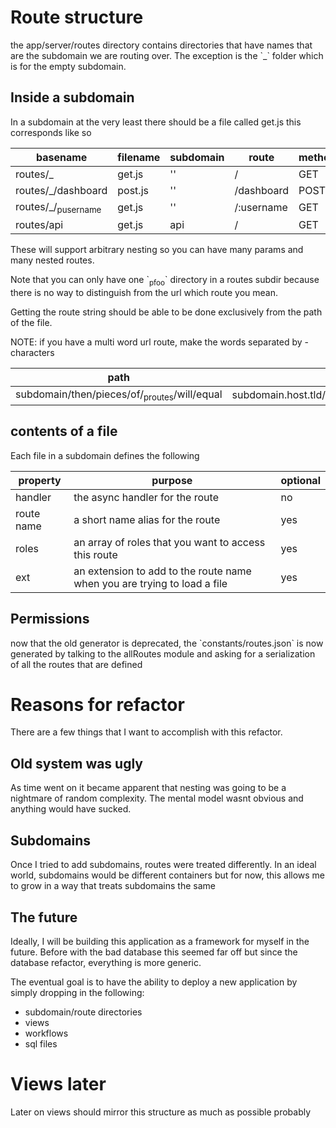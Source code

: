 * Route structure
the app/server/routes directory contains directories that have names that
are the subdomain we are routing over. The exception is the `_` folder
which is for the empty subdomain.
** Inside a subdomain
In a subdomain at the very least there should be a file called get.js
this corresponds like so

| basename             | filename | subdomain | route      | method | url                    |
|----------------------+----------+-----------+------------+--------+------------------------|
| routes/_             | get.js   | ''        | /          | GET    | miranda.com/           |
| routes/_/dashboard   | post.js  | ''        | /dashboard | POST   | miranda.com/dashboard  |
| routes/_/_p_username | get.js   | ''        | /:username | GET    | miranda.com/<username> |
| routes/api           | get.js   | api       | /          | GET    | api.miranda.com/       |

These will support arbitrary nesting so you can have many params and many nested routes.

Note that you can only have one `_p_foo` directory in a routes subdir because there is
no way to distinguish from the url which route you mean.

Getting the route string should be able to be done exclusively from the path of the file.

NOTE: if you have a multi word url route, make the words separated by - characters

| path                                          | route                                                |
|-----------------------------------------------+------------------------------------------------------|
| subdomain/then/pieces/of/_p_routes/will/equal | subdomain.host.tld/then/pieces/of/:routes/will/equal |

** contents of a file
Each file in a subdomain defines the following

| property   | purpose                                                                  | optional |
|------------+--------------------------------------------------------------------------+----------|
| handler    | the async handler for the route                                          | no       |
| route name | a short name alias for the route                                         | yes      |
| roles      | an array of roles that you want to access this route                     | yes      |
| ext        | an extension to add to the route name when you are trying to load a file | yes      |

** Permissions
now that the old generator is deprecated, the `constants/routes.json` is now
generated by talking to the allRoutes module and asking for a serialization of all
the routes that are defined
* Reasons for refactor
There are a few things that I want to accomplish with this refactor.
** Old system was ugly
As time went on it became apparent that nesting was going to be a nightmare
of random complexity. The mental model wasnt obvious and anything would have
sucked.
** Subdomains
Once I tried to add subdomains, routes were treated differently. In an ideal
world, subdomains would be different containers but for now, this allows
me to grow in a way that treats subdomains the same
** The future
Ideally, I will be building this application as a framework for myself in the
future. Before with the bad database this seemed far off but since the database
refactor, everything is more generic. 

The eventual goal is to have the ability to deploy a new application by simply
dropping in the following:

- subdomain/route directories
- views
- workflows
- sql files
* Views later
Later on views should mirror this structure as much as possible probably

